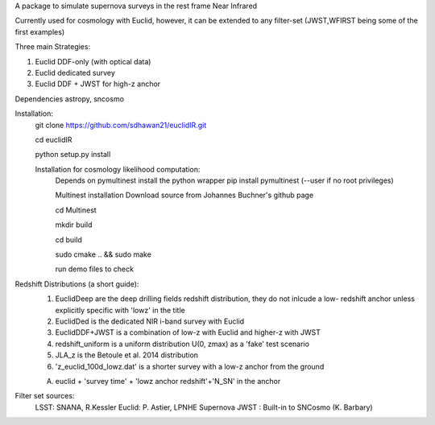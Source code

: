 A package to simulate supernova surveys in the rest frame Near Infrared

Currently used for cosmology with Euclid, however, it can be extended to any filter-set (JWST,WFIRST being some of the first examples)

Three main Strategies:

1. Euclid DDF-only (with optical data)
2. Euclid dedicated survey
3. Euclid DDF + JWST for high-z anchor 

Dependencies
astropy, sncosmo

Installation:
	git clone https://github.com/sdhawan21/euclidIR.git

	cd euclidIR


	python setup.py install

	Installation for cosmology likelihood computation:
		Depends on pymultinest
		install the python wrapper
		pip install pymultinest (--user if no root privileges)

		Multinest installation
		Download source from Johannes Buchner's github page
	
		cd Multinest
		
		mkdir build
		
		cd build
			
		sudo cmake .. && sudo make

		run demo files to check

Redshift Distributions (a short guide):
	1. EuclidDeep are the deep drilling fields redshift distribution, they do not inlcude a low- redshift anchor unless explicitly specific with 'lowz' in the title
	2. EuclidDed is the dedicated NIR i-band survey with Euclid
	3. EuclidDDF+JWST is a combination of low-z with Euclid and higher-z with JWST	
	4. redshift_uniform is a uniform distribution U(0, zmax) as a 'fake' test scenario
	5. JLA_z is the Betoule et al. 2014 distribution
	6. 'z_euclid_100d_lowz.dat' is a shorter survey with a low-z anchor from the ground

	A. euclid + 'survey time' + 'lowz anchor redshift'+'N_SN' in the anchor


Filter set sources:
	LSST: SNANA, R.Kessler
	Euclid: P. Astier, LPNHE Supernova
	JWST : Built-in to SNCosmo (K. Barbary)
